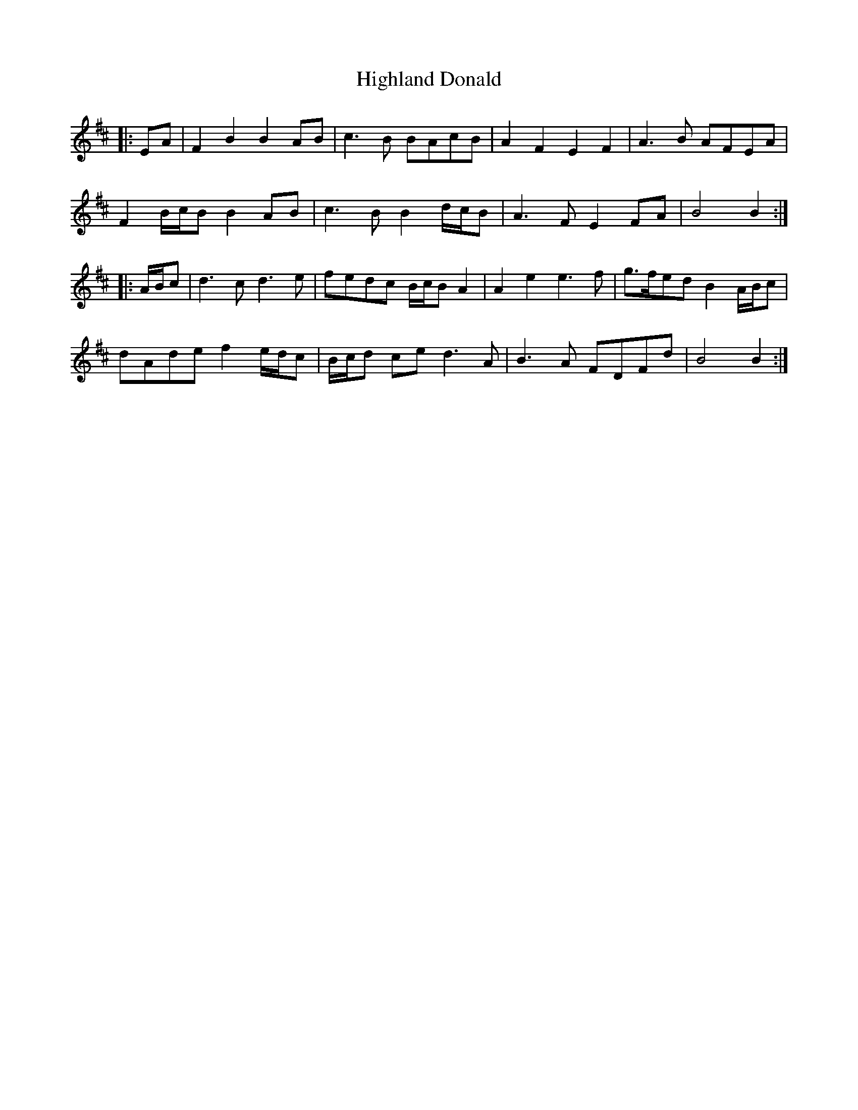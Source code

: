 X: 17430
T: Highland Donald
R: march
M: 
K: Bminor
|:EA|F2 B2 B2 AB|c3 B BAcB|A2 F2 E2 F2|A3 B AFEA|
F2 B/c/B B2 AB|c3 B B2 d/c/B|A3 F E2 FA|B4 B2:|
|:A/B/c|d3 c d3 e|fedc B/c/B A2|A2 e2 e3 f|g>fed B2 A/B/c|
dAde f2 e/d/c|B/c/d ce d3 A|B3 A FDFd|B4 B2:|

